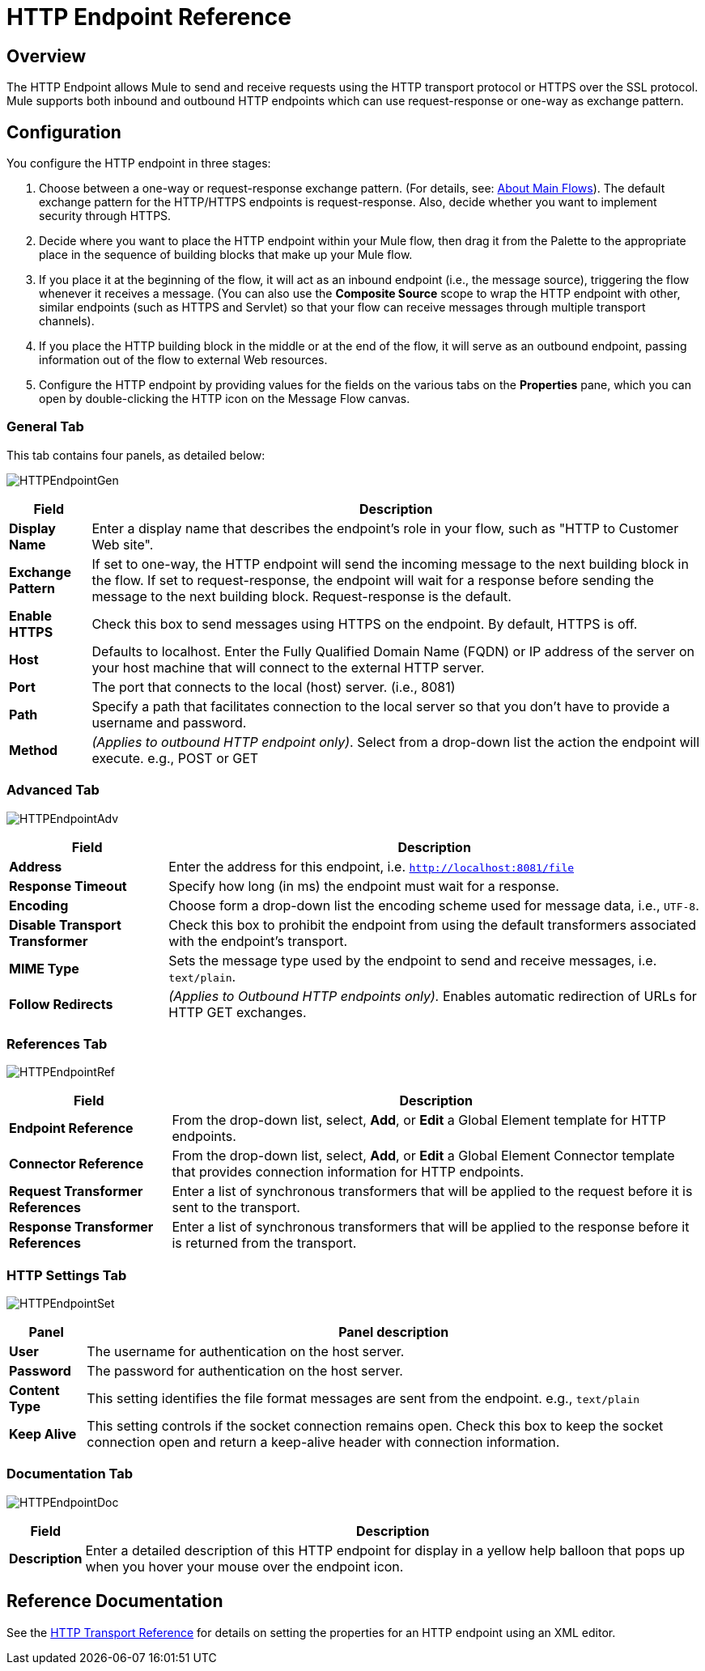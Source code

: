 = HTTP Endpoint Reference

== Overview

The HTTP Endpoint allows Mule to send and receive requests using the HTTP transport protocol or HTTPS over the SSL protocol. Mule supports both inbound and outbound HTTP endpoints which can use request-response or one-way as exchange pattern.

== Configuration

You configure the HTTP endpoint in three stages:

. Choose between a one-way or request-response exchange pattern. (For details, see: link:/mule\-user\-guide/v/3\.2/mule-studio-essentials[About Main Flows]). The default exchange pattern for the HTTP/HTTPS endpoints is request-response. Also, decide whether you want to implement security through HTTPS.
. Decide where you want to place the HTTP endpoint within your Mule flow, then drag it from the Palette to the appropriate place in the sequence of building blocks that make up your Mule flow.
. If you place it at the beginning of the flow, it will act as an inbound endpoint (i.e., the message source), triggering the flow whenever it receives a message. (You can also use the *Composite Source* scope to wrap the HTTP endpoint with other, similar endpoints (such as HTTPS and Servlet) so that your flow can receive messages through multiple transport channels).
. If you place the HTTP building block in the middle or at the end of the flow, it will serve as an outbound endpoint, passing information out of the flow to external Web resources.
. Configure the HTTP endpoint by providing values for the fields on the various tabs on the *Properties* pane, which you can open by double-clicking the HTTP icon on the Message Flow canvas.

=== General Tab

This tab contains four panels, as detailed below:

image:HTTPEndpointGen.png[HTTPEndpointGen]

[%header%autowidth.spread]
|===
|Field |Description
|*Display Name* |Enter a display name that describes the endpoint's role in your flow, such as "HTTP to Customer Web site".
|*Exchange Pattern* |If set to one-way, the HTTP endpoint will send the incoming message to the next building block in the flow. If set to request-response, the endpoint will wait for a response before sending the message to the next building block. Request-response is the default.
|*Enable HTTPS* |Check this box to send messages using HTTPS on the endpoint. By default, HTTPS is off.
|*Host* |Defaults to localhost. Enter the Fully Qualified Domain Name (FQDN) or IP address of the server on your host machine that will connect to the external HTTP server.
|*Port* |The port that connects to the local (host) server. (i.e., 8081)
|*Path* |Specify a path that facilitates connection to the local server so that you don’t have to provide a username and password.
|*Method* |_(Applies to outbound HTTP endpoint only)_. Select from a drop-down list the action the endpoint will execute. e.g., POST or GET
|===

=== Advanced Tab

image:HTTPEndpointAdv.png[HTTPEndpointAdv]

[%header%autowidth.spread]
|===
|Field |Description
|*Address* |Enter the address for this endpoint, i.e. `http://localhost:8081/file`
|*Response Timeout* |Specify how long (in ms) the endpoint must wait for a response.
|*Encoding* |Choose form a drop-down list the encoding scheme used for message data, i.e., `UTF-8`.
|*Disable Transport Transformer* |Check this box to prohibit the endpoint from using the default transformers associated with the endpoint's transport.
|*MIME Type* |Sets the message type used by the endpoint to send and receive messages, i.e. `text/plain`.
|*Follow Redirects* |_(Applies to Outbound HTTP endpoints only)._ Enables automatic redirection of URLs for HTTP GET exchanges.
|===

=== References Tab

image:HTTPEndpointRef.png[HTTPEndpointRef]

[%header%autowidth.spread]
|===
|Field |Description
|*Endpoint Reference* |From the drop-down list, select, *Add*, or *Edit* a Global Element template for HTTP endpoints.
|*Connector Reference* |From the drop-down list, select, *Add*, or *Edit* a Global Element Connector template that provides connection information for HTTP endpoints.
|*Request Transformer References* |Enter a list of synchronous transformers that will be applied to the request before it is sent to the transport.
|*Response Transformer References* |Enter a list of synchronous transformers that will be applied to the response before it is returned from the transport.
|===

=== HTTP Settings Tab

image:HTTPEndpointSet.png[HTTPEndpointSet]

[%header%autowidth.spread]
|===
|Panel |Panel description
|*User* |The username for authentication on the host server.
|*Password* |The password for authentication on the host server.
|*Content Type* |This setting identifies the file format messages are sent from the endpoint. e.g., `text/plain`
|*Keep Alive* |This setting controls if the socket connection remains open. Check this box to keep the socket connection open and return a keep-alive header with connection information.
|===

=== Documentation Tab

image:HTTPEndpointDoc.png[HTTPEndpointDoc]

[%header%autowidth.spread]
|===
|Field |Description
|*Description* |Enter a detailed description of this HTTP endpoint for display in a yellow help balloon that pops up when you hover your mouse over the endpoint icon.
|===

== Reference Documentation

See the link:/mule\-user\-guide/v/3\.2/http-transport-reference[HTTP Transport Reference] for details on setting the properties for an HTTP endpoint using an XML editor.
